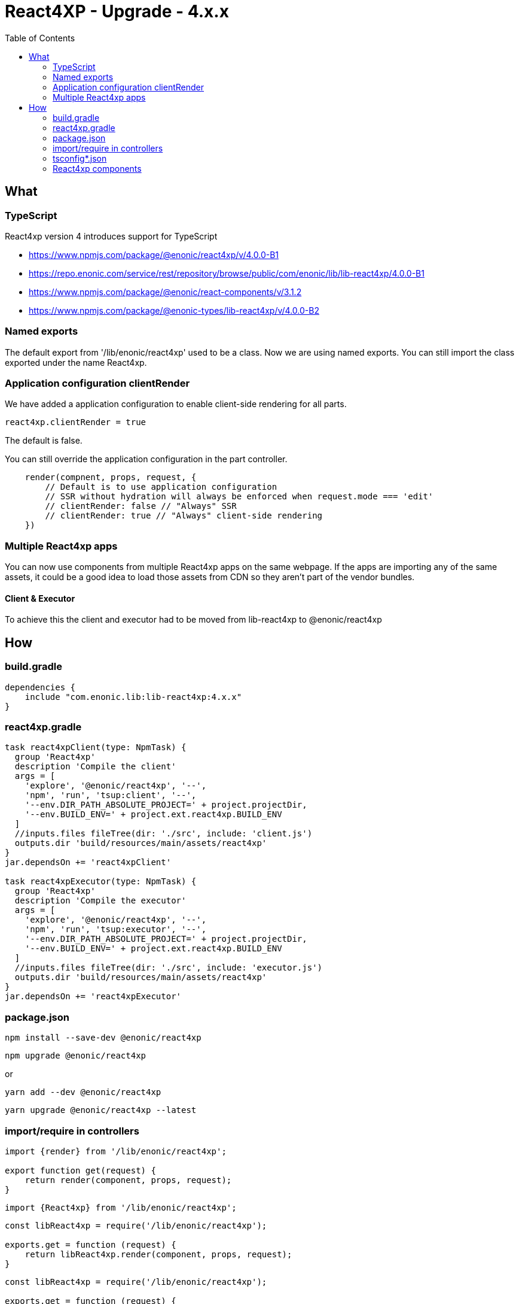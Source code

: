 = React4XP - Upgrade - 4.x.x
:toc: right

== What

=== TypeScript

React4xp version 4 introduces support for TypeScript

* https://www.npmjs.com/package/@enonic/react4xp/v/4.0.0-B1
* https://repo.enonic.com/service/rest/repository/browse/public/com/enonic/lib/lib-react4xp/4.0.0-B1
* https://www.npmjs.com/package/@enonic/react-components/v/3.1.2
* https://www.npmjs.com/package/@enonic-types/lib-react4xp/v/4.0.0-B2

=== Named exports

The default export from '/lib/enonic/react4xp' used to be a class.
Now we are using named exports.
You can still import the class exported under the name React4xp.

=== Application configuration clientRender

We have added a application configuration to enable client-side rendering for all parts.

```cfg
react4xp.clientRender = true
```

The default is false.

You can still override the application configuration in the part controller.

```partController.ts
    render(compnent, props, request, {
        // Default is to use application configuration
        // SSR without hydration will always be enforced when request.mode === 'edit'
        // clientRender: false // "Always" SSR
        // clientRender: true // "Always" client-side rendering
    })
```

=== Multiple React4xp apps

You can now use components from multiple React4xp apps on the same webpage.
If the apps are importing any of the same assets, it could be a good idea to
load those assets from CDN so they aren't part of the vendor bundles.

==== Client & Executor

To achieve this the client and executor had to be moved from lib-react4xp to @enonic/react4xp


== How

=== build.gradle

```build.gradle
dependencies {
    include "com.enonic.lib:lib-react4xp:4.x.x"
}
```

=== react4xp.gradle

```react4xp.gradle
task react4xpClient(type: NpmTask) {
  group 'React4xp'
  description 'Compile the client'
  args = [
    'explore', '@enonic/react4xp', '--',
    'npm', 'run', 'tsup:client', '--',
    '--env.DIR_PATH_ABSOLUTE_PROJECT=' + project.projectDir,
    '--env.BUILD_ENV=' + project.ext.react4xp.BUILD_ENV
  ]
  //inputs.files fileTree(dir: './src', include: 'client.js')
  outputs.dir 'build/resources/main/assets/react4xp'
}
jar.dependsOn += 'react4xpClient'

task react4xpExecutor(type: NpmTask) {
  group 'React4xp'
  description 'Compile the executor'
  args = [
    'explore', '@enonic/react4xp', '--',
    'npm', 'run', 'tsup:executor', '--',
    '--env.DIR_PATH_ABSOLUTE_PROJECT=' + project.projectDir,
    '--env.BUILD_ENV=' + project.ext.react4xp.BUILD_ENV
  ]
  //inputs.files fileTree(dir: './src', include: 'executor.js')
  outputs.dir 'build/resources/main/assets/react4xp'
}
jar.dependsOn += 'react4xpExecutor'
```

=== package.json

`+npm install --save-dev @enonic/react4xp+`

`+npm upgrade @enonic/react4xp+`

or

`+yarn add --dev @enonic/react4xp+`

`+yarn upgrade @enonic/react4xp --latest+`

=== import/require in controllers

```examplePart.ts
import {render} from '/lib/enonic/react4xp';

export function get(request) {
    return render(component, props, request);
}
```

```examplePart.ts
import {React4xp} from '/lib/enonic/react4xp';
```

```examplePart.js
const libReact4xp = require('/lib/enonic/react4xp');

exports.get = function (request) {
    return libReact4xp.render(component, props, request);
}
```

```examplePart.js
const libReact4xp = require('/lib/enonic/react4xp');

exports.get = function (request) {
    const r4x = new libs.react4xp.React4xp(jsxPath);
    r4x.setId(id);
    r4x.setProps(props);
    return {
      body: r4x.renderBody({
        body: body,
        clientRender: clientRender,
        request: request
      }),
      pageContributions: r4x.renderPageContributions({
        clientRender: clientRender,
        pageContributions: pageContributions,
        request: request
      })
    };
}
```

=== tsconfig*.json

==== TypeChecking for your code editor

```tsconfig.json
{
    "compilerOptions": {
        "jsx": "react",
        "lib": [
            "DOM", // Nashorn doesn't supports DOM, beeing permissive
            "ES2015", // Nashorn only supports ES5, beeing permissive
        ],
        "moduleResolution": "node",
        "skipLibCheck": true,
        "target": "ES2015", // Nashorn only supports ES5, beeing permissive
    },
    "include": [
        "./src/main/resources/**/*.ts",
        "./src/main/resources/**/*.tsx"
    ],
}
```

===== package.json

`+yarn add --dev @types/react+`

==== TypeChecking for React4xp code

```tsconfig.react4xp.json
{
    "compilerOptions": {
        "jsx": "react",
        "lib": [
            "DOM",
            "ES2015",
        ],
        "moduleResolution": "node",
        "skipLibCheck": true,
        "target": "ES2015",
    },
    "include": [
        "./src/main/resources/**/*.tsx"
    ],
}
```

===== package.json

`+yarn add --dev typescript+`

```package.json
  "scripts": {
    "verify:types:react4xp": "npx tsc --noEmit -p tsconfig.react4xp.json"
  }
```

=== React4xp components

`+git mv Component.jsx Component.tsx+`

Start adding types for parameters, etc.